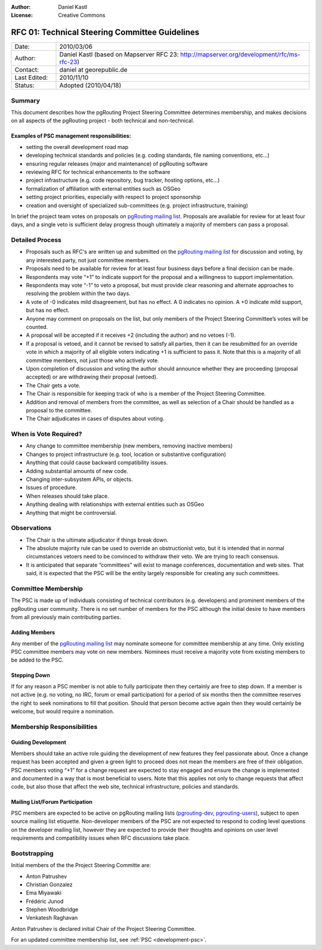 :Author: Daniel Kastl
:License: Creative Commons

.. _rfc-01:

=================================================
RFC 01: Technical Steering Committee Guidelines
=================================================

.. list-table::
   :widths: 15 85

   * - Date:
     - 2010/03/06
   * - Author:
     - Daniel Kastl (based on Mapserver RFC 23: http://mapserver.org/development/rfc/ms-rfc-23)
   * - Contact:
     - daniel at georepublic.de
   * - Last Edited:
     - 2010/11/10
   * - Status: 
     - Adopted (2010/04/18)

Summary
-------

This document describes how the pgRouting Project Steering Committee determines membership, and makes decisions on all aspects of the pgRouting project - both technical and non-technical.

Examples of PSC management responsibilities:
^^^^^^^^^^^^^^^^^^^^^^^^^^^^^^^^^^^^^^^^^^^^

* setting the overall development road map
* developing technical standards and policies (e.g. coding standards, file naming conventions, etc...)
* ensuring regular releases (major and maintenance) of pgRouting software
* reviewing RFC for technical enhancements to the software
* project infrastructure (e.g. code repository, bug tracker, hosting options, etc...)
* formalization of affiliation with external entities such as OSGeo
* setting project priorities, especially with respect to project sponsorship
* creation and oversight of specialized sub-committees (e.g. project infrastructure, training)

In brief the project team votes on proposals on `pgRouting mailing list <http://lists.osgeo.org/mailman/listinfo/pgrouting-dev>`_. Proposals are available for review for at least four days, and a single veto is sufficient delay progress though ultimately a majority of members can pass a proposal.

Detailed Process
----------------

* Proposals such as RFC's are written up and submitted on the `pgRouting mailing list <http://lists.osgeo.org/mailman/listinfo/pgrouting-dev>`_ for discussion and voting, by any interested party, not just committee members.
* Proposals need to be available for review for at least four business days before a final decision can be made.
* Respondents may vote “+1” to indicate support for the proposal and a willingness to support implementation.
* Respondents may vote “-1” to veto a proposal, but must provide clear reasoning and alternate approaches to resolving the problem within the two days.
* A vote of -0 indicates mild disagreement, but has no effect. A 0 indicates no opinion. A +0 indicate mild support, but has no effect.
* Anyone may comment on proposals on the list, but only members of the Project Steering Committee’s votes will be counted.
* A proposal will be accepted if it receives +2 (including the author) and no vetoes (-1).
* If a proposal is vetoed, and it cannot be revised to satisfy all parties, then it can be resubmitted for an override vote in which a majority of all eligible voters indicating +1 is sufficient to pass it. Note that this is a majority of all committee members, not just those who actively vote.
* Upon completion of discussion and voting the author should announce whether they are proceeding (proposal accepted) or are withdrawing their proposal (vetoed).
* The Chair gets a vote.
* The Chair is responsible for keeping track of who is a member of the Project Steering Committee.
* Addition and removal of members from the committee, as well as selection of a Chair should be handled as a proposal to the committee.
* The Chair adjudicates in cases of disputes about voting.

When is Vote Required?
----------------------

* Any change to committee membership (new members, removing inactive members)
* Changes to project infrastructure (e.g. tool, location or substantive configuration)
* Anything that could cause backward compatibility issues.
* Adding substantial amounts of new code.
* Changing inter-subsystem APIs, or objects.
* Issues of procedure.
* When releases should take place.
* Anything dealing with relationships with external entities such as OSGeo
* Anything that might be controversial.

Observations
------------

* The Chair is the ultimate adjudicator if things break down.
* The absolute majority rule can be used to override an obstructionist veto, but it is intended that in normal circumstances vetoers need to be convinced to withdraw their veto. We are trying to reach consensus.
* It is anticipated that separate “committees” will exist to manage conferences, documentation and web sites. That said, it is expected that the PSC will be the entity largely responsible for creating any such committees.

Committee Membership
--------------------

The PSC is made up of individuals consisting of technical contributors (e.g. developers) and prominent members of the pgRouting user community. There is no set number of members for the PSC although the initial desire to have members from all previously main contributing parties.

Adding Members
^^^^^^^^^^^^^^

Any member of the `pgRouting mailing list <http://lists.osgeo.org/mailman/listinfo/pgrouting-dev>`_ may nominate someone for committee membership at any time. Only existing PSC committee members may vote on new members. Nominees must receive a majority vote from existing members to be added to the PSC.

Stepping Down
^^^^^^^^^^^^^

If for any reason a PSC member is not able to fully participate then they certainly are free to step down. If a member is not active (e.g. no voting, no IRC, forum or email participation) for a period of six months then the committee reserves the right to seek nominations to fill that position. Should that person become active again then they would certainly be welcome, but would require a nomination.

Membership Responsibilities
---------------------------

Guiding Development
^^^^^^^^^^^^^^^^^^^

Members should take an active role guiding the development of new features they feel passionate about. Once a change request has been accepted and given a green light to proceed does not mean the members are free of their obligation. PSC members voting “+1” for a change request are expected to stay engaged and ensure the change is implemented and documented in a way that is most beneficial to users. Note that this applies not only to change requests that affect code, but also those that affect the web site, technical infrastructure, policies and standards.

Mailing List/Forum Participation
^^^^^^^^^^^^^^^^^^^^^^^^^^^^^^^^

PSC members are expected to be active on pgRouting mailing lists (`pgrouting-dev <http://lists.osgeo.org/mailman/listinfo/pgrouting-dev>`_, `pgrouting-users <http://lists.osgeo.org/mailman/listinfo/pgrouting-users>`_), subject to open source mailing list etiquette. Non-developer members of the PSC are not expected to respond to coding level questions on the developer mailing list, however they are expected to provide their thoughts and opinions on user level requirements and compatibility issues when RFC discussions take place.

Bootstrapping
-------------

Initial members of the the Project Steering Committe are:

* Anton Patrushev
* Christian Gonzalez
* Ema Miyawaki
* Frédéric Junod
* Stephen Woodbridge
* Venkatesh Raghavan

Anton Patrushev is declared initial Chair of the Project Steering Committee.

For an updated committee membership list, see :ref:`PSC <development-psc>`.
